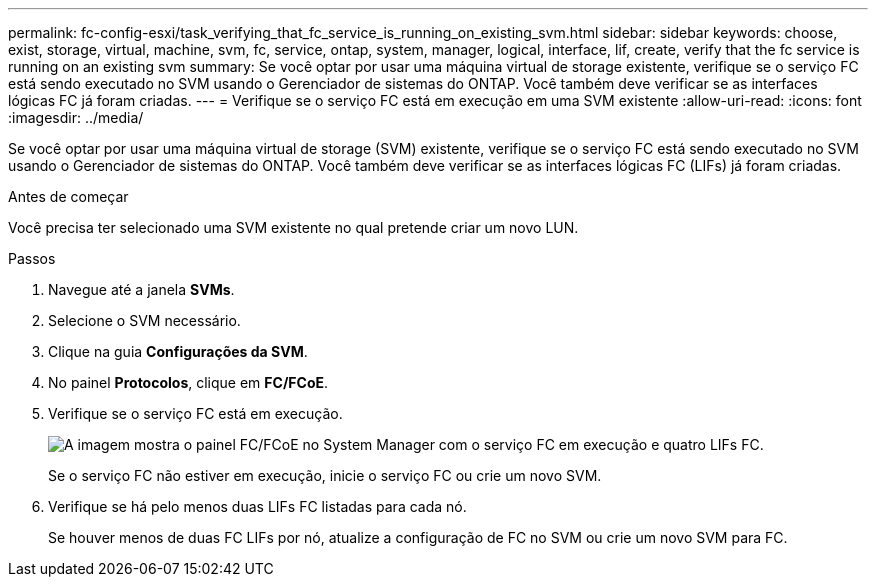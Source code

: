 ---
permalink: fc-config-esxi/task_verifying_that_fc_service_is_running_on_existing_svm.html 
sidebar: sidebar 
keywords: choose, exist, storage, virtual, machine, svm, fc, service, ontap, system, manager, logical, interface, lif, create, verify that the fc service is running on an existing svm 
summary: Se você optar por usar uma máquina virtual de storage existente, verifique se o serviço FC está sendo executado no SVM usando o Gerenciador de sistemas do ONTAP. Você também deve verificar se as interfaces lógicas FC já foram criadas. 
---
= Verifique se o serviço FC está em execução em uma SVM existente
:allow-uri-read: 
:icons: font
:imagesdir: ../media/


[role="lead"]
Se você optar por usar uma máquina virtual de storage (SVM) existente, verifique se o serviço FC está sendo executado no SVM usando o Gerenciador de sistemas do ONTAP. Você também deve verificar se as interfaces lógicas FC (LIFs) já foram criadas.

.Antes de começar
Você precisa ter selecionado uma SVM existente no qual pretende criar um novo LUN.

.Passos
. Navegue até a janela *SVMs*.
. Selecione o SVM necessário.
. Clique na guia *Configurações da SVM*.
. No painel *Protocolos*, clique em *FC/FCoE*.
. Verifique se o serviço FC está em execução.
+
image::../media/vserver_service_fc_fcoe_running_fc_esxi.gif[A imagem mostra o painel FC/FCoE no System Manager com o serviço FC em execução e quatro LIFs FC.]

+
Se o serviço FC não estiver em execução, inicie o serviço FC ou crie um novo SVM.

. Verifique se há pelo menos duas LIFs FC listadas para cada nó.
+
Se houver menos de duas FC LIFs por nó, atualize a configuração de FC no SVM ou crie um novo SVM para FC.


